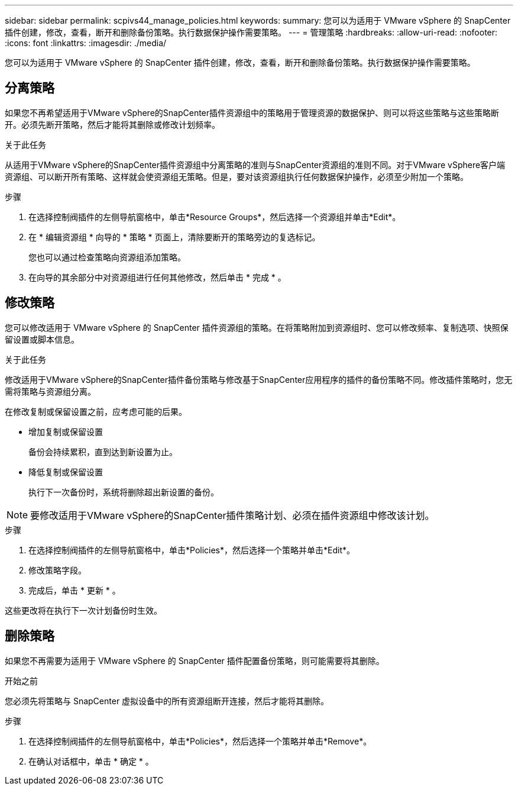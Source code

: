 ---
sidebar: sidebar 
permalink: scpivs44_manage_policies.html 
keywords:  
summary: 您可以为适用于 VMware vSphere 的 SnapCenter 插件创建，修改，查看，断开和删除备份策略。执行数据保护操作需要策略。 
---
= 管理策略
:hardbreaks:
:allow-uri-read: 
:nofooter: 
:icons: font
:linkattrs: 
:imagesdir: ./media/


[role="lead"]
您可以为适用于 VMware vSphere 的 SnapCenter 插件创建，修改，查看，断开和删除备份策略。执行数据保护操作需要策略。



== 分离策略

如果您不再希望适用于VMware vSphere的SnapCenter插件资源组中的策略用于管理资源的数据保护、则可以将这些策略与这些策略断开。必须先断开策略，然后才能将其删除或修改计划频率。

.关于此任务
从适用于VMware vSphere的SnapCenter插件资源组中分离策略的准则与SnapCenter资源组的准则不同。对于VMware vSphere客户端资源组、可以断开所有策略、这样就会使资源组无策略。但是，要对该资源组执行任何数据保护操作，必须至少附加一个策略。

.步骤
. 在选择控制阀插件的左侧导航窗格中，单击*Resource Groups*，然后选择一个资源组并单击*Edit*。
. 在 * 编辑资源组 * 向导的 * 策略 * 页面上，清除要断开的策略旁边的复选标记。
+
您也可以通过检查策略向资源组添加策略。

. 在向导的其余部分中对资源组进行任何其他修改，然后单击 * 完成 * 。




== 修改策略

您可以修改适用于 VMware vSphere 的 SnapCenter 插件资源组的策略。在将策略附加到资源组时、您可以修改频率、复制选项、快照保留设置或脚本信息。

.关于此任务
修改适用于VMware vSphere的SnapCenter插件备份策略与修改基于SnapCenter应用程序的插件的备份策略不同。修改插件策略时，您无需将策略与资源组分离。

在修改复制或保留设置之前，应考虑可能的后果。

* 增加复制或保留设置
+
备份会持续累积，直到达到新设置为止。

* 降低复制或保留设置
+
执行下一次备份时，系统将删除超出新设置的备份。




NOTE: 要修改适用于VMware vSphere的SnapCenter插件策略计划、必须在插件资源组中修改该计划。

.步骤
. 在选择控制阀插件的左侧导航窗格中，单击*Policies*，然后选择一个策略并单击*Edit*。
. 修改策略字段。
. 完成后，单击 * 更新 * 。


这些更改将在执行下一次计划备份时生效。



== 删除策略

如果您不再需要为适用于 VMware vSphere 的 SnapCenter 插件配置备份策略，则可能需要将其删除。

.开始之前
您必须先将策略与 SnapCenter 虚拟设备中的所有资源组断开连接，然后才能将其删除。

.步骤
. 在选择控制阀插件的左侧导航窗格中，单击*Policies*，然后选择一个策略并单击*Remove*。
. 在确认对话框中，单击 * 确定 * 。

